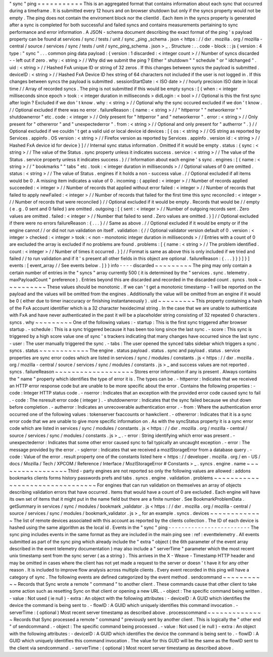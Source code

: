 "
sync
"
ping
=
=
=
=
=
=
=
=
=
=
=
This
is
an
aggregated
format
that
contains
information
about
each
sync
that
occurred
during
a
timeframe
.
It
is
submitted
every
12
hours
and
on
browser
shutdown
but
only
if
the
syncs
property
would
not
be
empty
.
The
ping
does
not
contain
the
enviroment
block
nor
the
clientId
.
Each
item
in
the
syncs
property
is
generated
after
a
sync
is
completed
for
both
successful
and
failed
syncs
and
contains
measurements
pertaining
to
sync
performance
and
error
information
.
A
JSON
-
schema
document
describing
the
exact
format
of
the
ping
'
s
payload
property
can
be
found
at
services
/
sync
/
tests
/
unit
/
sync
\
_ping
\
_schema
.
json
<
https
:
/
/
dxr
.
mozilla
.
org
/
mozilla
-
central
/
source
/
services
/
sync
/
tests
/
unit
/
sync_ping_schema
.
json
>
_
.
Structure
:
.
.
code
-
block
:
:
js
{
version
:
4
type
:
"
sync
"
.
.
.
common
ping
data
payload
:
{
version
:
1
discarded
:
<
integer
count
>
/
/
Number
of
syncs
discarded
-
-
left
out
if
zero
.
why
:
<
string
>
/
/
Why
did
we
submit
the
ping
?
Either
"
shutdown
"
"
schedule
"
or
"
idchanged
"
.
uid
:
<
string
>
/
/
Hashed
FxA
unique
ID
or
string
of
32
zeros
.
If
this
changes
between
syncs
the
payload
is
submitted
.
deviceID
:
<
string
>
/
/
Hashed
FxA
Device
ID
hex
string
of
64
characters
not
included
if
the
user
is
not
logged
in
.
If
this
changes
between
syncs
the
payload
is
submitted
.
sessionStartDate
:
<
ISO
date
>
/
/
hourly
precision
ISO
date
in
local
time
/
/
Array
of
recorded
syncs
.
The
ping
is
not
submitted
if
this
would
be
empty
syncs
:
[
{
when
:
<
integer
milliseconds
since
epoch
>
took
:
<
integer
duration
in
milliseconds
>
didLogin
:
<
bool
>
/
/
Optional
is
this
the
first
sync
after
login
?
Excluded
if
we
don
'
t
know
.
why
:
<
string
>
/
/
Optional
why
the
sync
occured
excluded
if
we
don
'
t
know
.
/
/
Optional
excluded
if
there
was
no
error
.
failureReason
:
{
name
:
<
string
>
/
/
"
httperror
"
"
networkerror
"
"
shutdownerror
"
etc
.
code
:
<
integer
>
/
/
Only
present
for
"
httperror
"
and
"
networkerror
"
.
error
:
<
string
>
/
/
Only
present
for
"
othererror
"
and
"
unexpectederror
"
.
from
:
<
string
>
/
/
Optional
and
only
present
for
"
autherror
"
.
}
/
/
Optional
excluded
if
we
couldn
'
t
get
a
valid
uid
or
local
device
id
devices
:
[
{
os
:
<
string
>
/
/
OS
string
as
reported
by
Services
.
appinfo
.
OS
version
:
<
string
>
/
/
Firefox
version
as
reported
by
Services
.
appinfo
.
version
id
:
<
string
>
/
/
Hashed
FxA
device
id
for
device
}
]
/
/
Internal
sync
status
information
.
Omitted
if
it
would
be
empty
.
status
:
{
sync
:
<
string
>
/
/
The
value
of
the
Status
.
sync
property
unless
it
indicates
success
.
service
:
<
string
>
/
/
The
value
of
the
Status
.
service
property
unless
it
indicates
success
.
}
/
/
Information
about
each
engine
'
s
sync
.
engines
:
[
{
name
:
<
string
>
/
/
"
bookmarks
"
"
tabs
"
etc
.
took
:
<
integer
duration
in
milliseconds
>
/
/
Optional
values
of
0
are
omitted
.
status
:
<
string
>
/
/
The
value
of
Status
.
engines
if
it
holds
a
non
-
success
value
.
/
/
Optional
excluded
if
all
items
would
be
0
.
A
missing
item
indicates
a
value
of
0
.
incoming
:
{
applied
:
<
integer
>
/
/
Number
of
records
applied
succeeded
:
<
integer
>
/
/
Number
of
records
that
applied
without
error
failed
:
<
integer
>
/
/
Number
of
records
that
failed
to
apply
newFailed
:
<
integer
>
/
/
Number
of
records
that
failed
for
the
first
time
this
sync
reconciled
:
<
integer
>
/
/
Number
of
records
that
were
reconciled
}
/
/
Optional
excluded
if
it
would
be
empty
.
Records
that
would
be
/
/
empty
(
e
.
g
.
0
sent
and
0
failed
)
are
omitted
.
outgoing
:
[
{
sent
:
<
integer
>
/
/
Number
of
outgoing
records
sent
.
Zero
values
are
omitted
.
failed
:
<
integer
>
/
/
Number
that
failed
to
send
.
Zero
values
are
omitted
.
}
]
/
/
Optional
excluded
if
there
were
no
errors
failureReason
:
{
.
.
.
}
/
/
Same
as
above
.
/
/
Optional
excluded
if
it
would
be
empty
or
if
the
engine
cannot
/
/
or
did
not
run
validation
on
itself
.
validation
:
{
/
/
Optional
validator
version
default
of
0
.
version
:
<
integer
>
checked
:
<
integer
>
took
:
<
non
-
monotonic
integer
duration
in
milliseconds
>
/
/
Entries
with
a
count
of
0
are
excluded
the
array
is
excluded
if
no
problems
are
found
.
problems
:
[
{
name
:
<
string
>
/
/
The
problem
identified
.
count
:
<
integer
>
/
/
Number
of
times
it
occurred
.
}
]
/
/
Format
is
same
as
above
this
is
only
included
if
we
tried
and
failed
/
/
to
run
validation
and
if
it
'
s
present
all
other
fields
in
this
object
are
optional
.
failureReason
:
{
.
.
.
}
}
}
]
}
]
events
:
[
event_array
/
/
See
events
below
.
]
}
}
info
-
-
-
-
discarded
~
~
~
~
~
~
~
~
~
The
ping
may
only
contain
a
certain
number
of
entries
in
the
"
syncs
"
array
currently
500
(
it
is
determined
by
the
"
services
.
sync
.
telemetry
.
maxPayloadCount
"
preference
)
.
Entries
beyond
this
are
discarded
and
recorded
in
the
discarded
count
.
syncs
.
took
~
~
~
~
~
~
~
~
~
~
These
values
should
be
monotonic
.
If
we
can
'
t
get
a
monotonic
timestamp
-
1
will
be
reported
on
the
payload
and
the
values
will
be
omitted
from
the
engines
.
Additionally
the
value
will
be
omitted
from
an
engine
if
it
would
be
0
(
either
due
to
timer
inaccuracy
or
finishing
instantaneously
)
.
uid
~
~
~
~
~
~
~
~
~
This
property
containing
a
hash
of
the
FxA
account
identifier
which
is
a
32
character
hexidecimal
string
.
In
the
case
that
we
are
unable
to
authenticate
with
FxA
and
have
never
authenticated
in
the
past
it
will
be
a
placeholder
string
consisting
of
32
repeated
0
characters
.
syncs
.
why
~
~
~
~
~
~
~
~
~
One
of
the
following
values
:
-
startup
:
This
is
the
first
sync
triggered
after
browser
startup
.
-
schedule
:
This
is
a
sync
triggered
because
it
has
been
too
long
since
the
last
sync
.
-
score
:
This
sync
is
triggered
by
a
high
score
value
one
of
sync
'
s
trackers
indicating
that
many
changes
have
occurred
since
the
last
sync
.
-
user
:
The
user
manually
triggered
the
sync
.
-
tabs
:
The
user
opened
the
synced
tabs
sidebar
which
triggers
a
sync
.
syncs
.
status
~
~
~
~
~
~
~
~
~
~
~
~
The
engine
.
status
payload
.
status
.
sync
and
payload
.
status
.
service
properties
are
sync
error
codes
which
are
listed
in
services
/
sync
/
modules
/
constants
.
js
<
https
:
/
/
dxr
.
mozilla
.
org
/
mozilla
-
central
/
source
/
services
/
sync
/
modules
/
constants
.
js
>
_
and
success
values
are
not
reported
.
syncs
.
failureReason
~
~
~
~
~
~
~
~
~
~
~
~
~
~
~
~
~
~
~
Stores
error
information
if
any
is
present
.
Always
contains
the
"
name
"
property
which
identifies
the
type
of
error
it
is
.
The
types
can
be
.
-
httperror
:
Indicates
that
we
received
an
HTTP
error
response
code
but
are
unable
to
be
more
specific
about
the
error
.
Contains
the
following
properties
:
-
code
:
Integer
HTTP
status
code
.
-
nserror
:
Indicates
that
an
exception
with
the
provided
error
code
caused
sync
to
fail
.
-
code
:
The
nsresult
error
code
(
integer
)
.
-
shutdownerror
:
Indicates
that
the
sync
failed
because
we
shut
down
before
completion
.
-
autherror
:
Indicates
an
unrecoverable
authentication
error
.
-
from
:
Where
the
authentication
error
occurred
one
of
the
following
values
:
tokenserver
fxaccounts
or
hawkclient
.
-
othererror
:
Indicates
that
it
is
a
sync
error
code
that
we
are
unable
to
give
more
specific
information
on
.
As
with
the
syncStatus
property
it
is
a
sync
error
code
which
are
listed
in
services
/
sync
/
modules
/
constants
.
js
<
https
:
/
/
dxr
.
mozilla
.
org
/
mozilla
-
central
/
source
/
services
/
sync
/
modules
/
constants
.
js
>
_
.
-
error
:
String
identifying
which
error
was
present
.
-
unexpectederror
:
Indicates
that
some
other
error
caused
sync
to
fail
typically
an
uncaught
exception
.
-
error
:
The
message
provided
by
the
error
.
-
sqlerror
:
Indicates
that
we
received
a
mozIStorageError
from
a
database
query
.
-
code
:
Value
of
the
error
.
result
property
one
of
the
constants
listed
here
<
https
:
/
/
developer
.
mozilla
.
org
/
en
-
US
/
docs
/
Mozilla
/
Tech
/
XPCOM
/
Reference
/
Interface
/
MozIStorageError
#
Constants
>
_
.
syncs
.
engine
.
name
~
~
~
~
~
~
~
~
~
~
~
~
~
~
~
~
~
Third
-
party
engines
are
not
reported
so
only
the
following
values
are
allowed
:
addons
bookmarks
clients
forms
history
passwords
prefs
and
tabs
.
syncs
.
engine
.
validation
.
problems
~
~
~
~
~
~
~
~
~
~
~
~
~
~
~
~
~
~
~
~
~
~
~
~
~
~
~
~
~
~
~
~
For
engines
that
can
run
validation
on
themselves
an
array
of
objects
describing
validation
errors
that
have
occurred
.
Items
that
would
have
a
count
of
0
are
excluded
.
Each
engine
will
have
its
own
set
of
items
that
it
might
put
in
the
name
field
but
there
are
a
finite
number
.
See
BookmarkProblemData
.
getSummary
in
services
/
sync
/
modules
/
bookmark
\
_validator
.
js
<
https
:
/
/
dxr
.
mozilla
.
org
/
mozilla
-
central
/
source
/
services
/
sync
/
modules
/
bookmark_validator
.
js
>
_
for
an
example
.
syncs
.
devices
~
~
~
~
~
~
~
~
~
~
~
~
~
The
list
of
remote
devices
associated
with
this
account
as
reported
by
the
clients
collection
.
The
ID
of
each
device
is
hashed
using
the
same
algorithm
as
the
local
id
.
Events
in
the
"
sync
"
ping
-
-
-
-
-
-
-
-
-
-
-
-
-
-
-
-
-
-
-
-
-
-
-
-
-
The
sync
ping
includes
events
in
the
same
format
as
they
are
included
in
the
main
ping
see
:
ref
:
eventtelemetry
.
All
events
submitted
as
part
of
the
sync
ping
which
already
include
the
"
extra
"
object
(
the
6th
parameter
of
the
event
array
described
in
the
event
telemetry
documentation
)
may
also
include
a
"
serverTime
"
parameter
which
the
most
recent
unix
timestamp
sent
from
the
sync
server
(
as
a
string
)
.
This
arrives
in
the
X
-
Weave
-
Timestamp
HTTP
header
and
may
be
omitted
in
cases
where
the
client
has
not
yet
made
a
request
to
the
server
or
doesn
'
t
have
it
for
any
other
reason
.
It
is
included
to
improve
flow
analysis
across
multiple
clients
.
Every
event
recorded
in
this
ping
will
have
a
category
of
sync
.
The
following
events
are
defined
categorized
by
the
event
method
.
sendcommand
~
~
~
~
~
~
~
~
~
~
~
Records
that
Sync
wrote
a
remote
"
command
"
to
another
client
.
These
commands
cause
that
other
client
to
take
some
action
such
as
resetting
Sync
on
that
client
or
opening
a
new
URL
.
-
object
:
The
specific
command
being
written
.
-
value
:
Not
used
(
ie
null
)
-
extra
:
An
object
with
the
following
attributes
:
-
deviceID
:
A
GUID
which
identifies
the
device
the
command
is
being
sent
to
.
-
flowID
:
A
GUID
which
uniquely
identifies
this
command
invocation
.
-
serverTime
:
(
optional
)
Most
recent
server
timestamp
as
described
above
.
processcommand
~
~
~
~
~
~
~
~
~
~
~
~
~
~
Records
that
Sync
processed
a
remote
"
command
"
previously
sent
by
another
client
.
This
is
logically
the
"
other
end
"
of
sendcommand
.
-
object
:
The
specific
command
being
processed
.
-
value
:
Not
used
(
ie
null
)
-
extra
:
An
object
with
the
following
attributes
:
-
deviceID
:
A
GUID
which
identifies
the
device
the
command
is
being
sent
to
.
-
flowID
:
A
GUID
which
uniquely
identifies
this
command
invocation
.
The
value
for
this
GUID
will
be
the
same
as
the
flowID
sent
to
the
client
via
sendcommand
.
-
serverTime
:
(
optional
)
Most
recent
server
timestamp
as
described
above
.
